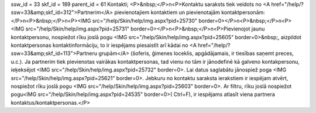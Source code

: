 ssw_id = 33skf_id = 189parent_id = 61Kontakti;<P>&nbsp;</P>\n<P>Kontaktu saraksts tiek veidots no <A href="/help/?ssw=33&amp;skf_id=312">Partnerim</A> pievienotajiem kontaktiem un pievienotajām kontaktpersonām:</P>\n<P>&nbsp;</P>\n<P><IMG src="/help/Skin/help/img.aspx?pid=25730" border=0></P>\n<P>&nbsp;</P>\n<P><IMG src="/help/Skin/help/img.aspx?pid=25731" border=0></P>\n<P>&nbsp;</P>\n<P>Pievienojot jaunu kontaktpersonu, nospiežot rīku joslā pogu <IMG src="/help/Skin/help/img.aspx?pid=25605" border=0>&nbsp;, aizpildot kontaktpersonas kontaktinformāciju, to ir iespējams piesaistīt arī kādai no <A href="/help/?ssw=33&amp;skf_id=113">Partneru grupām</A> (šoferis, ģimenes loceklis, apgādājamais, ir tiesības saņemt preces, u.c.). Ja partnerim tiek pievienotas vairākas kontaktpersonas, tad vienu no tām ir jānodefinē kā galveno kontakpersonu, ieķeksējot <IMG src="/help/Skin/help/img.aspx?pid=25732" border=0>. Lai datus saglabātu jānospiež poga <IMG src="/help/Skin/help/img.aspx?pid=25621" border=0>. Jebkuru no kontaktu saraksta ierakstiem ir iespējam atvērt, nospiežot rīku joslā pogu <IMG src="/help/Skin/help/img.aspx?pid=25603" border=0>. Ar filtru, rīku joslā nospiežot pogu<IMG src="/help/Skin/help/img.aspx?pid=24535" border=0>( Ctrl+F), ir iespējams atlasīt viena partnera kontaktus/kontaktpersonas.</P>